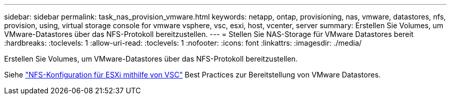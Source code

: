 ---
sidebar: sidebar 
permalink: task_nas_provision_vmware.html 
keywords: netapp, ontap, provisioning, nas, vmware, datastores, nfs, provision, using, virtual storage console for vmware vsphere, vsc, esxi, host, vcenter, server 
summary: Erstellen Sie Volumes, um VMware-Datastores über das NFS-Protokoll bereitzustellen. 
---
= Stellen Sie NAS-Storage für VMware Datastores bereit
:hardbreaks:
:toclevels: 1
:allow-uri-read: 
:toclevels: 1
:nofooter: 
:icons: font
:linkattrs: 
:imagesdir: ./media/


[role="lead"]
Erstellen Sie Volumes, um VMware-Datastores über das NFS-Protokoll bereitzustellen.

Siehe link:https://docs.netapp.com/us-en/ontap-sm-classic/nfs-config-esxi/index.html["NFS-Konfiguration für ESXi mithilfe von VSC"] Best Practices zur Bereitstellung von VMware Datastores.
